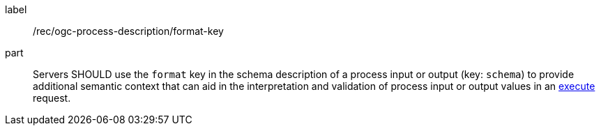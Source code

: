 [[rec_ogc-process-description_format-key]]
[recommendation]
====
[%metadata]
label:: /rec/ogc-process-description/format-key
part:: Servers SHOULD use the `format` key in the schema description of a process input or output (key: `schema`) to provide additional semantic context that can aid in the interpretation and validation of process input or output values in an <<sc_execute_process,execute>> request.
====
